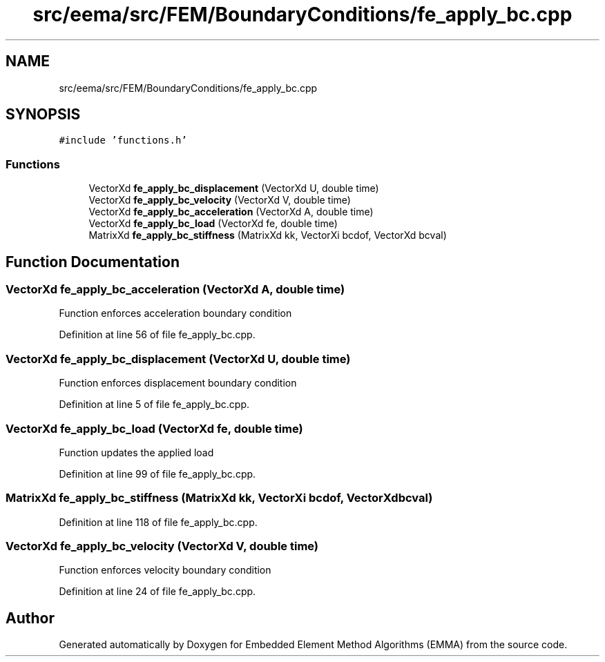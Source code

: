 .TH "src/eema/src/FEM/BoundaryConditions/fe_apply_bc.cpp" 3 "Wed May 10 2017" "Embedded Element Method Algorithms (EMMA)" \" -*- nroff -*-
.ad l
.nh
.SH NAME
src/eema/src/FEM/BoundaryConditions/fe_apply_bc.cpp
.SH SYNOPSIS
.br
.PP
\fC#include 'functions\&.h'\fP
.br

.SS "Functions"

.in +1c
.ti -1c
.RI "VectorXd \fBfe_apply_bc_displacement\fP (VectorXd U, double time)"
.br
.ti -1c
.RI "VectorXd \fBfe_apply_bc_velocity\fP (VectorXd V, double time)"
.br
.ti -1c
.RI "VectorXd \fBfe_apply_bc_acceleration\fP (VectorXd A, double time)"
.br
.ti -1c
.RI "VectorXd \fBfe_apply_bc_load\fP (VectorXd fe, double time)"
.br
.ti -1c
.RI "MatrixXd \fBfe_apply_bc_stiffness\fP (MatrixXd kk, VectorXi bcdof, VectorXd bcval)"
.br
.in -1c
.SH "Function Documentation"
.PP 
.SS "VectorXd fe_apply_bc_acceleration (VectorXd A, double time)"
Function enforces acceleration boundary condition 
.PP
Definition at line 56 of file fe_apply_bc\&.cpp\&.
.SS "VectorXd fe_apply_bc_displacement (VectorXd U, double time)"
Function enforces displacement boundary condition 
.PP
Definition at line 5 of file fe_apply_bc\&.cpp\&.
.SS "VectorXd fe_apply_bc_load (VectorXd fe, double time)"
Function updates the applied load 
.PP
Definition at line 99 of file fe_apply_bc\&.cpp\&.
.SS "MatrixXd fe_apply_bc_stiffness (MatrixXd kk, VectorXi bcdof, VectorXd bcval)"

.PP
Definition at line 118 of file fe_apply_bc\&.cpp\&.
.SS "VectorXd fe_apply_bc_velocity (VectorXd V, double time)"
Function enforces velocity boundary condition 
.PP
Definition at line 24 of file fe_apply_bc\&.cpp\&.
.SH "Author"
.PP 
Generated automatically by Doxygen for Embedded Element Method Algorithms (EMMA) from the source code\&.
